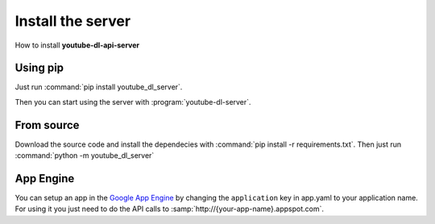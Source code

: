 Install the server
##################

How to install **youtube-dl-api-server**

Using pip
*********
Just run :command:`pip install youtube_dl_server`.

Then you can start using the server with :program:`youtube-dl-server`.

From source
***********
Download the source code and install the dependecies with :command:`pip install -r requirements.txt`.
Then just run :command:`python -m youtube_dl_server`


App Engine
**********

You can setup an app in the `Google App Engine <https://developers.google.com/appengine/>`_ 
by changing the ``application`` key in app.yaml to your application name. 
For using it you just need to do the API calls to :samp:`http://{your-app-name}.appspot.com`.
